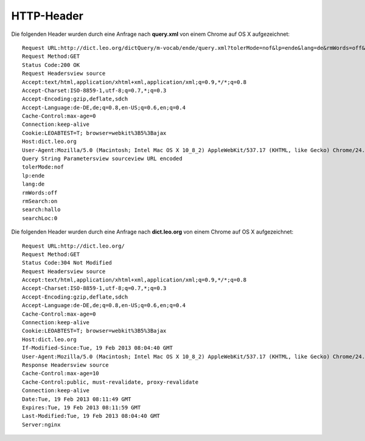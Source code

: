 HTTP-Header
===========

Die folgenden Header wurden durch eine Anfrage nach **query.xml** von einem
Chrome auf OS X aufgezeichnet::

   Request URL:http://dict.leo.org/dictQuery/m-vocab/ende/query.xml?tolerMode=nof&lp=ende&lang=de&rmWords=off&rmSearch=on&search=hallo&searchLoc=0&resultOrder=basic&multiwordShowSingle=on
   Request Method:GET
   Status Code:200 OK
   Request Headersview source
   Accept:text/html,application/xhtml+xml,application/xml;q=0.9,*/*;q=0.8
   Accept-Charset:ISO-8859-1,utf-8;q=0.7,*;q=0.3
   Accept-Encoding:gzip,deflate,sdch
   Accept-Language:de-DE,de;q=0.8,en-US;q=0.6,en;q=0.4
   Cache-Control:max-age=0
   Connection:keep-alive
   Cookie:LEOABTEST=T; browser=webkit%3B5%3Bajax
   Host:dict.leo.org
   User-Agent:Mozilla/5.0 (Macintosh; Intel Mac OS X 10_8_2) AppleWebKit/537.17 (KHTML, like Gecko) Chrome/24.0.1312.57 Safari/537.17
   Query String Parametersview sourceview URL encoded
   tolerMode:nof
   lp:ende
   lang:de
   rmWords:off
   rmSearch:on
   search:hallo
   searchLoc:0


Die folgenden Header wurden durch eine Anfrage nach **dict.leo.org** von einem
Chrome auf OS X aufgezeichnet::

   Request URL:http://dict.leo.org/
   Request Method:GET
   Status Code:304 Not Modified
   Request Headersview source
   Accept:text/html,application/xhtml+xml,application/xml;q=0.9,*/*;q=0.8
   Accept-Charset:ISO-8859-1,utf-8;q=0.7,*;q=0.3
   Accept-Encoding:gzip,deflate,sdch
   Accept-Language:de-DE,de;q=0.8,en-US;q=0.6,en;q=0.4
   Cache-Control:max-age=0
   Connection:keep-alive
   Cookie:LEOABTEST=T; browser=webkit%3B5%3Bajax
   Host:dict.leo.org
   If-Modified-Since:Tue, 19 Feb 2013 08:04:40 GMT
   User-Agent:Mozilla/5.0 (Macintosh; Intel Mac OS X 10_8_2) AppleWebKit/537.17 (KHTML, like Gecko) Chrome/24.0.1312.57 Safari/537.17
   Response Headersview source
   Cache-Control:max-age=10
   Cache-Control:public, must-revalidate, proxy-revalidate
   Connection:keep-alive
   Date:Tue, 19 Feb 2013 08:11:49 GMT
   Expires:Tue, 19 Feb 2013 08:11:59 GMT
   Last-Modified:Tue, 19 Feb 2013 08:04:40 GMT
   Server:nginx
